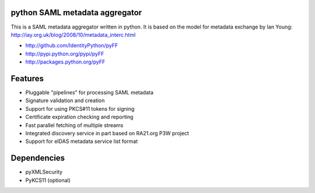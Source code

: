 python SAML metadata aggregator
===============================

.. image:: https://img.shields.io/pypi/l/pyXMLSecurity.svg
   :target: https://github.com/leifj/pyXMLSecurity/blob/master/LICENSE.txt
   :alt: License
.. image:: https://img.shields.io/travis/IdentityPython/pyFF.svg
   :target: https://travis-ci.org/IdentityPython/pyFF
   :alt: Travis Build
.. image:: https://img.shields.io/coveralls/IdentityPython/pyFF.svg
   :target: https://coveralls.io/r/leifj/pyFF?branch=master
   :alt: Coverage
.. image:: https://img.shields.io/requires/github/IdentityPython/pyFF.svg
   :target: https://requires.io/github/IdentityPython/pyFF/requirements/?branch=master
   :alt: Requirements Status
.. image:: https://api.codeclimate.com/v1/badges/133c2c109b680c6868c1/maintainability
   :target: https://codeclimate.com/github/IdentityPython/pyFF/maintainability
   :alt: Maintainability
.. image:: https://img.shields.io/pypi/format/pyFF.svg
   :target: https://pypi.python.org/pypi/pyFF
   :alt: Format
.. image:: https://img.shields.io/pypi/v/pyFF.svg
   :target: https://pypi.python.org/pypi/pyFF
   :alt: PyPI Version
.. image:: https://readthedocs.org/projects/pyff/badge/
   :target: https://pyff.readthedocs.org/
   :alt: Documentation
   

This is a SAML metadata aggregator written in python. It is based on the model 
for metadata exchange by Ian Young: http://iay.org.uk/blog/2008/10/metadata_interc.html

* http://github.com/IdentityPython/pyFF
* http://pypi.python.org/pypi/pyFF
* http://packages.python.org/pyFF

Features 
========

* Pluggable "pipelines" for processing SAML metadata
* Signature validation and creation
* Support for using PKCS#11 tokens for signing
* Certificate expiration checking and reporting
* Fast parallel fetching of multiple streams
* Integrated discovery service in part based on RA21.org P3W project
* Support for eIDAS metadata service list format

Dependencies
============

* pyXMLSecurity
* PyKCS11 (optional)

